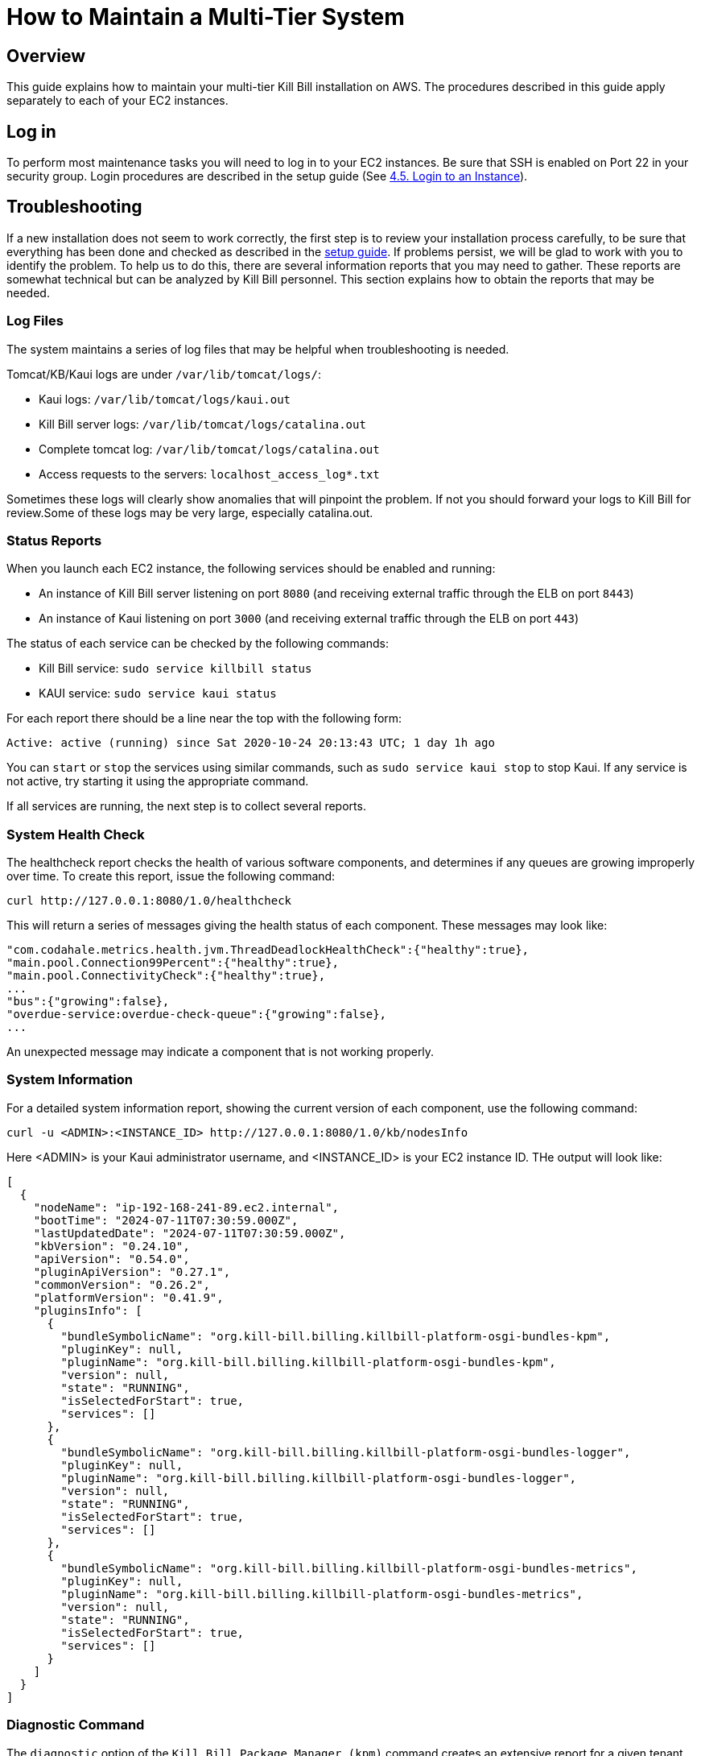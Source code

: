= How to Maintain a Multi-Tier System

== Overview

This guide explains how to maintain your multi-tier Kill Bill installation on AWS. The procedures described in this guide apply separately to each of your EC2 instances.

== Log in

To perform most maintenance tasks you will need to log in to your EC2 instances. Be sure that SSH is enabled on Port 22 in your security group. Login procedures are described in the setup guide  (See https://docs.killbill.io/latest/how-to-set-up-a-multi-tier-system.html#_4_5_login_to_an_instance[4.5. Login to an Instance]).


== Troubleshooting

If a new installation does not seem to work correctly, the first step is to review your installation process carefully, to be sure that everything has been done and checked as described in the https://docs.killbill.io/latest/how-to-set-up-a-multi-tier-system[setup guide]. If problems persist, we will be glad to work with you to identify the problem. To help us to do this, there are several information reports that you may need to gather. These reports are somewhat technical but can be analyzed by Kill Bill personnel. This section explains how to obtain the reports that may be needed.

=== Log Files

The system maintains a series of log files that may be helpful when troubleshooting is needed.

Tomcat/KB/Kaui logs are under `/var/lib/tomcat/logs/`:

* Kaui logs: `/var/lib/tomcat/logs/kaui.out`
* Kill Bill server logs: `/var/lib/tomcat/logs/catalina.out`
* Complete tomcat log: `/var/lib/tomcat/logs/catalina.out`
* Access requests to the servers: `localhost_access_log*.txt`

Sometimes these logs will clearly show anomalies that will pinpoint the problem. If not you should forward your logs to Kill Bill for review.Some of these logs may be very large, especially catalina.out.

=== Status Reports

When you launch each EC2 instance,  the following services should be enabled and running:

* An instance of Kill Bill server listening on port `8080` (and receiving external traffic through the ELB on port `8443`)
* An instance of Kaui listening on port `3000` (and receiving external traffic through the ELB on port `443`)

The status of each service can be checked by the following commands:

* Kill Bill service: `sudo service killbill status`
* KAUI service: `sudo service kaui status`

For each report there should be a line near the top with the following form:

`Active: active (running) since Sat 2020-10-24 20:13:43 UTC; 1 day 1h ago`


You can `start` or `stop` the services using similar commands, such as `sudo service kaui stop` to stop Kaui. If any service is not active, try starting it using the appropriate command.

If all services are running, the next step is to collect several reports.


=== System Health Check

The healthcheck report checks the health of various software components, and determines if any queues are growing improperly over time. To create this report, issue the following command:

`curl \http://127.0.0.1:8080/1.0/healthcheck`

This will return a series of messages giving the health status of each component. These messages may look like:

[source,bash]
----
"com.codahale.metrics.health.jvm.ThreadDeadlockHealthCheck":{"healthy":true},
"main.pool.Connection99Percent":{"healthy":true},
"main.pool.ConnectivityCheck":{"healthy":true},
...
"bus":{"growing":false},
"overdue-service:overdue-check-queue":{"growing":false},
...
----

An unexpected message may indicate a component that is not working properly.

=== System Information

For a detailed system information report, showing the current version of each component, use the following command:

`curl -u <ADMIN>:<INSTANCE_ID> \http://127.0.0.1:8080/1.0/kb/nodesInfo`

Here <ADMIN> is your Kaui administrator username, and <INSTANCE_ID> is your EC2 instance ID. THe output will look like:

[source,bash]
----
[
  {
    "nodeName": "ip-192-168-241-89.ec2.internal",
    "bootTime": "2024-07-11T07:30:59.000Z",
    "lastUpdatedDate": "2024-07-11T07:30:59.000Z",
    "kbVersion": "0.24.10",
    "apiVersion": "0.54.0",
    "pluginApiVersion": "0.27.1",
    "commonVersion": "0.26.2",
    "platformVersion": "0.41.9",
    "pluginsInfo": [
      {
        "bundleSymbolicName": "org.kill-bill.billing.killbill-platform-osgi-bundles-kpm",
        "pluginKey": null,
        "pluginName": "org.kill-bill.billing.killbill-platform-osgi-bundles-kpm",
        "version": null,
        "state": "RUNNING",
        "isSelectedForStart": true,
        "services": []
      },
      {
        "bundleSymbolicName": "org.kill-bill.billing.killbill-platform-osgi-bundles-logger",
        "pluginKey": null,
        "pluginName": "org.kill-bill.billing.killbill-platform-osgi-bundles-logger",
        "version": null,
        "state": "RUNNING",
        "isSelectedForStart": true,
        "services": []
      },
      {
        "bundleSymbolicName": "org.kill-bill.billing.killbill-platform-osgi-bundles-metrics",
        "pluginKey": null,
        "pluginName": "org.kill-bill.billing.killbill-platform-osgi-bundles-metrics",
        "version": null,
        "state": "RUNNING",
        "isSelectedForStart": true,
        "services": []
      }
    ]
  }
]
----
      
=== Diagnostic Command

The `diagnostic` option of the `Kill Bill Package Manager (kpm)` command creates an extensive report for a given tenant that may be useful for troubleshooting. See https://docs.killbill.io/latest/how-to-use-kpm-diagnostic[KPM Diagnostic Usage].

To run this command:

[source,bash]
----
# Login as 'tomcat'
> sudo su - tomcat
#
# Run the command with your access credentials:
#
> kpm  diagnostic \
  --account-export=<account_id> \
  --killbill-credentials=<ADMIN> <INSTANCE_ID> \
  --bundles-dir=/var/lib/killbill/bundles \
  --killbill-api-credentials=<KEY> <SECRET> \
  --killbill-web-path=/var/lib/tomcat/webapps \
  --kaui-web-path=/var/lib/tomcat/webapps2 \
  --killbill-url=http://127.0.0.1:8080
----

You will need to edit this command to include:

1. Your Kaui admin username and your EC2 instance ID (<ADMIN> <INSTANCE_ID>)
2. The public key and secret key for your tenant (<KEY> <SECRET>)

The last line of the response should look like:

`Diagnostic data is exported under /tmp/killbill-diagnostics-20200213-23204-u93ah5/killbill-diagnostics-02-13-20.zip`

The specified zip file contains several reports of various sizes. This report can be downloaded to your computer using `sftp` and forwarded to Kill Bill for analysis.


=== Databases

To access the RDS database, you can use the following command:

`mysql -h<db-writer-endpont> -u<db-username> -p<db-password>`

Replace `<db-writer-endpont>` with the DB writer endpoint and `<db-username>/<db-password>` with the database credentials obtained during the setup (https://docs.killbill.io/latest/how-to-set-up-a-multi-tier-system#_2_2_create_the_database_manager[Step 2.2]).

This enables interactive access to the database manager. There is one `killbill` and one `kaui` database created and used by the respective applications. To verify the tables in each database, you can type:

[source,sql]
----
use killbill
show tables;
----
or

[source,sql]
----
use kaui
show tables;
----

Standard SQL commands can be used to explore or manipulate the tables. Be sure you know what you are doing, or the databases may become corrupted!

To exit the mysql interactive mode, type `exit`.

== Configuration

Kill Bill defines a number of global properties and per-tenant properties that can be varied. These properties are explained in the https://docs.killbill.io/latest/userguide_configuration.html[Kill Bill and Kaui Configuration Guide]. Default values for these properties are built into the Kill Bill code; these values can be overridden by values defined in the file `/var/lib/killbill/config/killbill.properties`. For example, this is where you can change the database URL and credentials.

This file also defines the location of the `shiro.ini` file, which by default is in the `/var/lib/killbill/config` directory. The `shiro.ini` file defines the Kill Bill admin credentials, along with any other users and their roles. See the https://docs.killbill.io/latest/user_management.html[Users, Roles, and Permissions Management] guide for details about this file.

== Upgrades

From time to time new versions of Kill Bill are released. These versions can be incorporated in your installation with minimal impact on production. This section explains how to upgrade to a new version of Kill Bill. Note that these are *not* the same as new versions of the AMI, which can be incorporated only by a full re-installation.

You can upgrade KB using the following steps:

1. Log in to your instance using `ssh`.

2. Switch to the `tomcat` user:
+
```
sudo su - tomcat
```
+
3. Update `/var/lib/killbill/kpm.yml` with the appropriate KB version. For example, to upgrade to KB `0.24.9`, update this file as follows:
+
```
killbill:
  version: 0.24.9
  plugins:
  plugins_dir: /var/lib/killbill/bundles
  webapp_path: /var/lib/tomcat/webapps/ROOT.war
```
4. Delete the cached `webapps/ROOT` directory:
+
```
rm -rf /var/lib/tomcat/webapps/ROOT
```
+
5. Run the following command to update KB:
+
```
$KPM_INSTALL_KB_CMD
```
+
6. Restart KB:
+
```
sudo service killbill restart
```

You can upgrade Kaui using the following steps:

1. Log in to your instance using `ssh`.

2. Switch to the `tomcat` user:
+
```
sudo su - tomcat
```
+
3. Update `/var/lib/kaui/kpm.yml` with the appropriate Kaui version. For example, to upgrade to Kaui `3.0.6`, edit this file as follows:
+
```
kaui:
  version: 3.0.6
  # Used for the sha1.yml
  plugins_dir: /var/lib/kaui/bundles
  webapp_path: /var/lib/tomcat/webapps2/ROOT.war
```
+
4. Delete the cached `webapps2/ROOT` directory:
+
```
rm -rf /var/lib/tomcat/webapps2/ROOT
```
+
5. Run the following command to update Kaui:
+
```
$KPM_INSTALL_KAUI_CMD
```
+
6. Restart KB:
+
```
sudo service killbill restart
```
